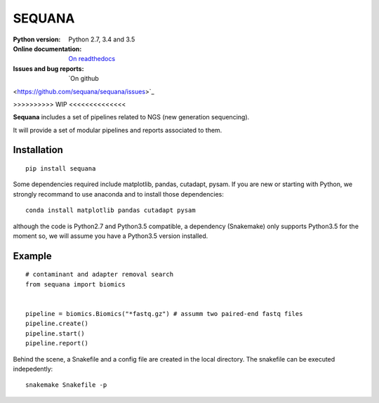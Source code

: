 SEQUANA
############

.. image:: https://badge.fury.io/py/sequana.svg
          :target: https://pypi.python.org/pypi/sequana

.. image:: https://travis-ci.org/sequana/sequana.svg?branch=master


.. image::
   https://coveralls.io/repos/github/sequana/sequana/badge.svg?branch=master
    :target: https://coveralls.io/github/sequana/sequana?branch=master 

.. image:: http://readthedocs.org/projects/sequana/badge/?version=latest
       :target: http://sequana.readthedocs.org/en/latest/?badge=latest
    :alt: Documentation Status

:Python version: Python 2.7, 3.4 and 3.5
:Online documentation: `On readthedocs <http://sequana.readthedocs.org/>`_
:Issues and bug reports: `On github
<https://github.com/sequana/sequana/issues>`_





>>>>>>>>>> WIP <<<<<<<<<<<<<<


**Sequana** includes a set of pipelines related to NGS (new generation sequencing). 

It will provide a set of modular pipelines and reports associated to them.


Installation
=================


::

    pip install sequana


Some dependencies required include matplotlib, pandas, cutadapt, pysam. If you
are new or starting with Python, we strongly recommand to use anaconda and to
install those dependencies::

    conda install matplotlib pandas cutadapt pysam

although the code is Python2.7 and Python3.5 compatible, a dependency
(Snakemake) only supports Python3.5 for the moment so, we will assume you have a
Python3.5 version installed.


Example
==========

::

    # contaminant and adapter removal search
    from sequana import biomics


    pipeline = biomics.Biomics("*fastq.gz") # assumm two paired-end fastq files
    pipeline.create()
    pipeline.start()
    pipeline.report()

Behind the scene, a Snakefile and a config file are created in the local
directory. The snakefile can be executed indepedently::

    snakemake Snakefile -p




